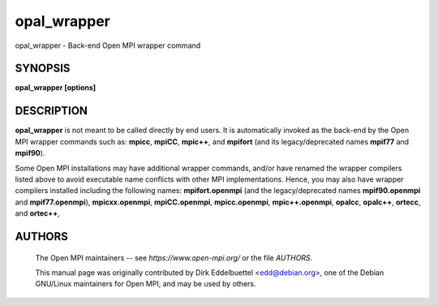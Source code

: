 .. _opal_wrapper:


opal_wrapper
============

.. include_body

opal_wrapper - Back-end Open MPI wrapper command


SYNOPSIS
--------

**opal_wrapper [options]**


DESCRIPTION
-----------

**opal_wrapper** is not meant to be called directly by end users. It is
automatically invoked as the back-end by the Open MPI wrapper commands
such as: **mpicc**, **mpiCC**, **mpic++**, and **mpifort** (and its
legacy/deprecated names **mpif77** and **mpif90**).

Some Open MPI installations may have additional wrapper commands, and/or
have renamed the wrapper compilers listed above to avoid executable name
conflicts with other MPI implementations. Hence, you may also have
wrapper compilers installed including the following names:
**mpifort.openmpi** (and the legacy/deprecated names **mpif90.openmpi**
and **mpif77.openmpi**), **mpicxx.openmpi**, **mpiCC.openmpi**,
**mpicc.openmpi**, **mpic++.openmpi**, **opalcc**, **opalc++**,
**ortecc**, and **ortec++**,


.. seealso::
   The following may exist depending on your particular Open MPI
   installation: **mpicc**\ (1), **mpiCC**\ (1), **mpic++**\ (1),
   **mpifort**\ (1), **mpifort.openmpi**\ (1), **mpicxx.openmpi**\ (1),
   **mpiCC.openmpi**\ (1), **mpicc.openmpi**\ (1), **mpic++.openmpi**\ (1),
   **ortecc**\ (1), **ortec++**\ (1), **opalccc**\ (1), and the website at
   *https://www.open-mpi.org/*.


AUTHORS
-------

   The Open MPI maintainers -- see *https://www.open-mpi.org/* or the file
   *AUTHORS*.

   This manual page was originally contributed by Dirk Eddelbuettel
   <edd@debian.org>, one of the Debian GNU/Linux maintainers for Open MPI,
   and may be used by others.
